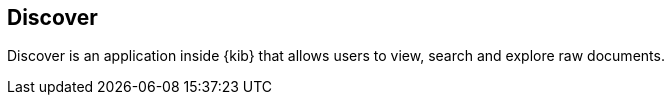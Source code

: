 ifdef::env-github[]
:es:              Elasticsearch
:kib:             Kibana
endif::[]

[[kibana-discover]]
== Discover

Discover is an application inside {kib} that allows users to view, search and explore raw documents.